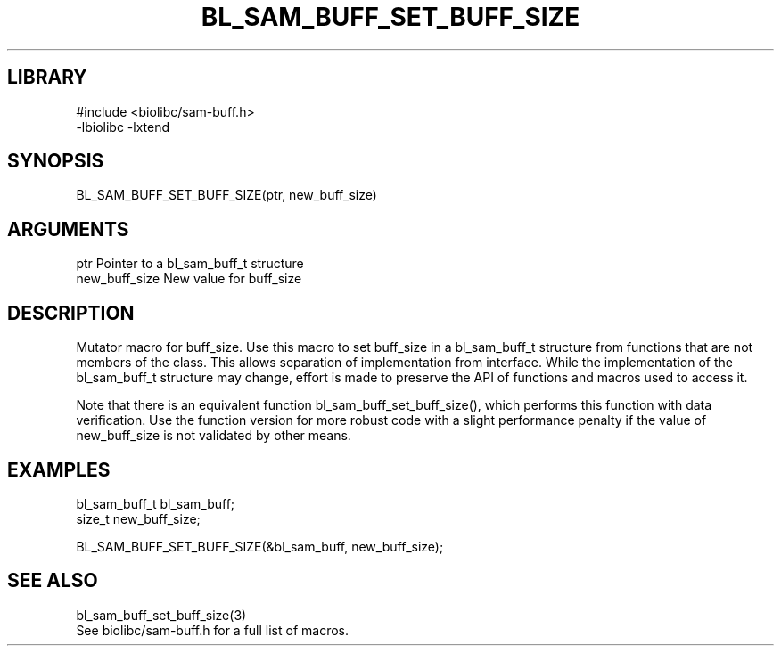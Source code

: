 \" Generated by /home/bacon/scripts/gen-get-set
.TH BL_SAM_BUFF_SET_BUFF_SIZE 3

.SH LIBRARY
.nf
.na
#include <biolibc/sam-buff.h>
-lbiolibc -lxtend
.ad
.fi

\" Convention:
\" Underline anything that is typed verbatim - commands, etc.
.SH SYNOPSIS
.PP
.nf 
.na
BL_SAM_BUFF_SET_BUFF_SIZE(ptr, new_buff_size)
.ad
.fi

.SH ARGUMENTS
.nf
.na
ptr             Pointer to a bl_sam_buff_t structure
new_buff_size   New value for buff_size
.ad
.fi

.SH DESCRIPTION

Mutator macro for buff_size.  Use this macro to set buff_size in
a bl_sam_buff_t structure from functions that are not members of the class.
This allows separation of implementation from interface.  While the
implementation of the bl_sam_buff_t structure may change, effort is made to
preserve the API of functions and macros used to access it.

Note that there is an equivalent function bl_sam_buff_set_buff_size(), which performs
this function with data verification.  Use the function version for more
robust code with a slight performance penalty if the value of
new_buff_size is not validated by other means.

.SH EXAMPLES

.nf
.na
bl_sam_buff_t   bl_sam_buff;
size_t          new_buff_size;

BL_SAM_BUFF_SET_BUFF_SIZE(&bl_sam_buff, new_buff_size);
.ad
.fi

.SH SEE ALSO

.nf
.na
bl_sam_buff_set_buff_size(3)
See biolibc/sam-buff.h for a full list of macros.
.ad
.fi
